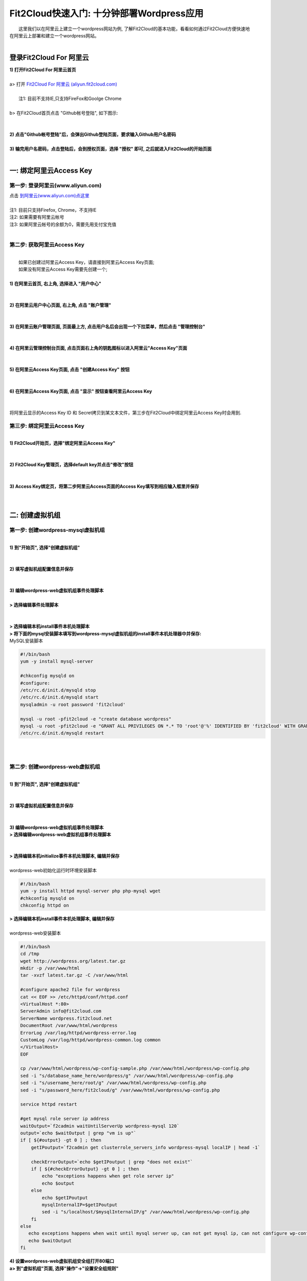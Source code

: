 Fit2Cloud快速入门: 十分钟部署Wordpress应用
=====================================

|    这里我们以在阿里云上建立一个wordpress网站为例, 了解Fit2Cloud的基本功能，看看如何通过Fit2Cloud方便快速地
| 在阿里云上部署和建立一个wordpress网站。
|
登录Fit2Cloud For 阿里云
-------------------------------------
| **1) 打开Fit2Cloud For 阿里云首页**
|  
| a> 打开 `Fit2Cloud For 阿里云 (aliyun.fit2cloud.com) <http://aliyun.fit2cloud.com/>`_ 
|
|    注1: 目前不支持IE,只支持FireFox和Goolge Chrome
|
| b> 在Fit2Cloud首页点击 "Github帐号登陆", 如下图示:
|
.. image:: _static/000-Fit2Cloud-Website.png
|
| **2) 点击"Github帐号登陆"后，会弹出Github登陆页面，要求输入Github用户名密码**
|
| **3) 输完用户名密码，点击登陆后，会到授权页面，选择 "授权" 即可, 之后就进入Fit2Cloud的开始页面**
|
一: 绑定阿里云Access Key
-------------------------------------

第一步: 登录阿里云(www.aliyun.com)
^^^^^^^^^^^^^^^^^^^^^^^^^^^^^^^^^^^^^^^
|    点击 `到阿里云(www.aliyun.com)点这里 <http://www.aliyun.com/>`_
|
|    注1: 目前只支持Firefox, Chrome，不支持IE 
|    注2: 如果需要有阿里云帐号 
|    注3: 如果阿里云帐号的余额为0，需要先用支付宝充值
|
第二步: 获取阿里云Access Key
^^^^^^^^^^^^^^^^^^^^^^^^^^^^^^^^^^^^^^^
|
|   如果已创建过阿里云Access  Key，请直接到阿里云Access  Key页面;
|   如果没有阿里云Access  Key需要先创建一个;
|
| **1) 在阿里云首页, 右上角, 选择进入 "用户中心"**
|
.. image:: _static/001-BindKey-1-AliyunHome.png
|
| **2) 在阿里云用户中心页面, 右上角, 点击 "账户管理"**
|
.. image:: _static/001-BindKey-1-AliyunUserHome.png
|
| **3) 在阿里云账户管理页面, 页面最上方, 点击用户名后会出现一个下拉菜单，然后点击 "管理控制台"**
|
.. image:: _static/001-BindKey-2-TopUp.png
|
| **4) 在阿里云管理控制台页面, 点击页面右上角的钥匙图标以进入阿里云"Access Key"页面**
|
.. image:: _static/001-BindKey-3-ClickKey.png
|
| **5) 在阿里云Access Key页面, 点击 "创建Access Key" 按钮**
|
.. image:: _static/001-BindKey-4-RequestCreateAccessKey.png
|
| **6) 在阿里云Access Key页面, 点击 "显示" 按钮查看阿里云Access Key**
|
.. image:: _static/001-BindKey-5-ViewAccessKey.png
|
| 将阿里云显示的Access Key ID 和 Secret拷贝到某文本文件，第三步在Fit2Cloud中绑定阿里云Access Key时会用到.

第三步: 绑定阿里云Access  Key
^^^^^^^^^^^^^^^^^^^^^^^^^^^^^^^^^^^^^^^
|
| **1) Fit2Cloud开始页，选择"绑定阿里云Access Key"**
|
.. image:: _static/001-BindKey-6-ClickBindKey.png
|
| **2) Fit2Cloud Key管理页，选择default key并点击"修改"按钮**
|
.. image:: _static/001-BindKey-7-EditDefaultKey.png
|
| **3) Access Key绑定页，将第二步阿里云Access页面的Access Key填写到相应输入框里并保存**
|
.. image:: _static/001-BindKey-8-FillKeyAndSave.png
|

二: 创建虚拟机组
-------------------------------------

第一步: 创建wordpress-mysql虚拟机组
^^^^^^^^^^^^^^^^^^^^^^^^^^^^^^^^^^^^^^^^^^^^^^^^^^^^

|
| **1) 到"开始页", 选择"创建虚拟机组"**
|
.. image:: _static/002-CreateVMGroup-1-SelectCreateVMGroupOnBeginPage.png
|
| **2) 填写虚拟机组配置信息并保存**
|
.. image:: _static/002-CreateVMGroup-2-FillMySQLVMGroupNameAndSave.png
|         
| **3) 编辑wordpress-web虚拟机组事件处理脚本**
|
| **> 选择编辑事件处理脚本**
|
.. image:: _static/002-CreateVMGroup-3-SelectEditEventHandlers.png
|
| **> 选择编辑本机install事件本机处理脚本**
| **> 将下面的mysql安装脚本填写到wordpress-mysql虚拟机组的install事件本机处理器中并保存:**

| MySQL安装脚本
.. code:: python

	#!/bin/bash
	yum -y install mysql-server
	
	#chkconfig mysqld on
	#configure:
	/etc/rc.d/init.d/mysqld stop
	/etc/rc.d/init.d/mysqld start
	mysqladmin -u root password 'fit2cloud'
	
	mysql -u root -pfit2cloud -e "create database wordpress"
	mysql -u root -pfit2cloud -e "GRANT ALL PRIVILEGES ON *.* TO 'root'@'%' IDENTIFIED BY 'fit2cloud' WITH GRANT OPTION;flush privileges;"
	/etc/rc.d/init.d/mysqld restart

.. image:: _static/002-CreateVMGroup-4-EditMysqlInstallEventHandler.png
|
|
第二步: 创建wordpress-web虚拟机组
^^^^^^^^^^^^^^^^^^^^^^^^^^^^^^^^^^^^^^^^^^^^^^^^^^^^
|
| **1) 到"开始页", 选择"创建虚拟机组"**
|
.. image:: _static/002-CreateVMGroup-1-SelectCreateVMGroupOnBeginPage.png
|
| **2) 填写虚拟机组配置信息并保存**
|
.. image:: _static/002-CreateVMGroup-5-FillWebVMGroupNameAndSave.png
|         
| **3) 编辑wordpress-web虚拟机组事件处理脚本**

| **> 选择编辑wordpress-web虚拟机组事件处理脚本**
|
.. image:: _static/002-CreateVMGroup-6-SelectEditWebVMGroupEventHandlers.png
|
| **> 选择编辑本机initialize事件本机处理脚本, 编辑并保存**
|
| wordpress-web初始化运行时环境安装脚本
.. code:: python

	#!/bin/bash
	yum -y install httpd mysql-server php php-mysql wget
	#chkconfig mysqld on
	chkconfig httpd on

.. image:: _static/002-CreateVMGroup-7-EditWebinitializeEventHandler.png

| **> 选择编辑本机install事件本机处理脚本, 编辑并保存**
|
| wordpress-web安装脚本
.. code:: python

	#!/bin/bash
	cd /tmp
	wget http://wordpress.org/latest.tar.gz
	mkdir -p /var/www/html
	tar -xvzf latest.tar.gz -C /var/www/html
	
	#configure apache2 file for wordpress
	cat << EOF >> /etc/httpd/conf/httpd.conf
	<VirtualHost *:80>
	ServerAdmin info@fit2cloud.com
	ServerName wordpress.fit2cloud.net
	DocumentRoot /var/www/html/wordpress
	ErrorLog /var/log/httpd/wordpress-error.log
	CustomLog /var/log/httpd/wordpress-common.log common
	</VirtualHost>
	EOF
	
	cp /var/www/html/wordpress/wp-config-sample.php /var/www/html/wordpress/wp-config.php
	sed -i "s/database_name_here/wordpress/g" /var/www/html/wordpress/wp-config.php
	sed -i "s/username_here/root/g" /var/www/html/wordpress/wp-config.php
	sed -i "s/password_here/fit2cloud/g" /var/www/html/wordpress/wp-config.php
	
	service httpd restart
	
	#get mysql role server ip address
	waitOutput=`f2cadmin waitUntilServerUp wordpress-mysql 120`
	output=`echo $waitOutput | grep "vm is up"`
	if [ ${#output} -gt 0 ] ; then
	    getIPoutput=`f2cadmin get clusterrole_servers_info wordpress-mysql localIP | head -1`
	    
	    checkErrorOutput=`echo $getIPoutput | grep "does not exist"`
	    if [ ${#checkErrorOutput} -gt 0 ] ; then
	        echo "exceptions happens when get role server ip"
	        echo $output
	    else
	        echo $getIPoutput
	        mysqlInternalIP=$getIPoutput
	        sed -i "s/localhost/$mysqlInternalIP/g" /var/www/html/wordpress/wp-config.php
	    fi
	else
	   echo exceptions happens when wait until mysql server up, can not get mysql ip, can not configure wp-config.php
	   echo $waitOutput
	fi

.. image:: _static/002-CreateVMGroup-8-EditWebInstallEventHandler.png

| **4) 设置wordpress-web虚拟机组安全组打开80端口**

| **a> 到"虚拟机组"页面, 选择"操作"->"设置安全组规则"**
|
.. image:: _static/002-CreateVMGroup-9-SelectToEditWebSecurityGroup.png
|
| **b> 到"安全组规则"页面, 选择"新建" ; 新建安全规则页面，填写打开80端口并保存**
|
.. image:: _static/002-CreateVMGroup-10-EditWebVMGroupSecurityGroup.png
|
|
三: 创建集群
--------------------------------------------

| **1) Fit2Cloud页面中选择"集群"**
|
.. image:: _static/003-CreateCluster-1-SelectGoToClusterPage.png
|
| **2) 集群列表页面，选择"新建"; 新建集群页面中，填写集群名称并保存**
|
.. image:: _static/003-CreateCluster-2-CreateClusterAndSave.png
|
| **3) 添加wordpress-mysql虚拟机组**
|
| **a> 集群页面，选择 "wordpress"集群 -> "0个虚拟机组"**
|
.. image:: _static/003-CreateCluster-3-SelectToAddVMGroup.png
|
| **b> 集群虚拟机组页面，选择 "新建" 虚拟机组**
| **c> 新建虚拟机组页面，配置wordpress-mysql虚拟机组并保存**
|
.. image:: _static/003-CreateCluster-3-AddMysqlVMGroupToCluster.png
|
| **4) 添加wordpress-web虚拟机组**
|
| **a> 集群页面选择 "wordpress"集群 -> "1个虚拟机组"**
|
.. image:: _static/003-CreateCluster-3-SelectToAddVMGroup.png
|
| **b> 集群虚拟机组页面选择 "新建" 虚拟机组**
| **c> 新建集群虚拟机组页面配置wordpress-web虚拟机组并保存**
|
.. image:: _static/003-CreateCluster-5-AddWebVMGroupToCluster.png
|
|
四: 启动集群
-------------------------------------

| **1) 集群列表页面，选择"wordpress-qingdao" ->  选择"启动"**
|
.. image:: _static/004-LaunchCluster-1-Launch.png
|
| **2) 集群列表页面，选择"启动"后，显示集群将会在几分钟内启动**
|
.. image:: _static/004-LaunchCluster-2-LaunchedInfo.png
|
| **3) 集群列表页面，选择集群"wordpress-qingdao" -> 选择"x个虚拟机" 进入集群虚拟机列表页面**
|
.. image:: _static/004-LaunchCluster-3-SelectGoToClusterVMListPage.png
|
| **4) 集群虚拟机列表页面，查看启动的虚拟机**
|
.. image:: _static/004-LaunchCluster-4-ViewClusterVMList.png
|
| **5) 找到wordpress-web虚拟机，公有IP，并在浏览器中输入http://<wordpress-web虚拟机公有IP>访问wordpress**
|
.. image:: _static/004-LaunchCluster-5-GetWebIP.png
|
.. image:: _static/004-LaunchCluster-6-ViewWordpressWeb.png
|

五: 登录虚拟机
-------------------------------------

| **集群虚拟机列表页面，点击某个虚拟机所在行 -> 点击 "操作" -> 点击 "登录虚机"**
|
.. image:: _static/005-LoginVM-1-LogInVM.png
|
| 之后会弹出登陆页面，由于登陆需要浏览器支持Applet, 如果没安装java plugin, 请按提示操作安装，之后便可直接从网页登陆虚拟机。
| 
|
|    最后, 这篇入门文档，简单介绍了Fit2Cloud的一些基本功能，由于主题和篇幅的限制，还有很多非常有用的功能以及一些高级功能没有介绍，
| 比如查看集群的监控，费用，同时在集群内的多个虚拟机上执行脚本，让集群内虚拟机按顺序启动，与持续集成系统集成实现持续部署, 自动
| 恢复, 自动伸缩等等，
|    对于这些功能，详细介绍请移步到相应的文档，您可以在文档首页找到各个文档的入口链接，如有需求或碰到问题，请联系
| support@fit2cloud.com。








































